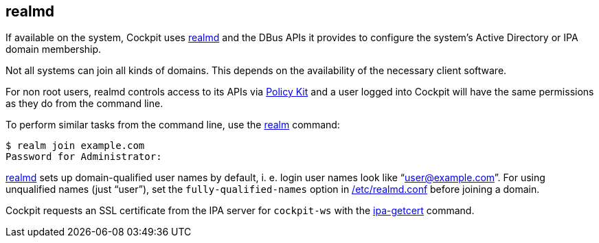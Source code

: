 [[feature-realmd]]
== realmd

If available on the system, Cockpit uses
https://www.freedesktop.org/software/realmd/[realmd] and the DBus APIs
it provides to configure the system's Active Directory or IPA domain
membership.

Not all systems can join all kinds of domains. This depends on the
availability of the necessary client software.

For non root users, realmd controls access to its APIs via
link:#privileges[Policy Kit] and a user logged into Cockpit will have
the same permissions as they do from the command line.

To perform similar tasks from the command line, use the
https://www.freedesktop.org/software/realmd/docs/realm.html[realm]
command:

....
$ realm join example.com
Password for Administrator:
....

http://www.freedesktop.org/software/realmd/[realmd] sets up
domain-qualified user names by default, i. e. login user names look like
"`user@example.com`". For using unqualified names (just "`user`"), set
the `fully-qualified-names` option in
https://www.freedesktop.org/software/realmd/docs/realmd-conf.html[/etc/realmd.conf]
before joining a domain.

Cockpit requests an SSL certificate from the IPA server for `cockpit-ws`
with the https://www.freeipa.org/page/Certmonger[ipa-getcert] command.
